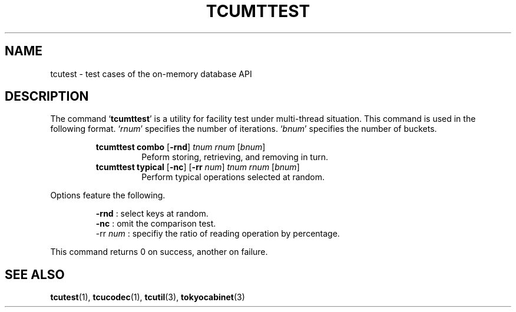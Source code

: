 .TH "TCUMTTEST" 1 "2009-10-13" "Man Page" "Tokyo Cabinet"

.SH NAME
tcutest \- test cases of the on-memory database API

.SH DESCRIPTION
.PP
The command `\fBtcumttest\fR' is a utility for facility test under multi\-thread situation.  This command is used in the following format.  `\fIrnum\fR' specifies the number of iterations.  `\fIbnum\fR' specifies the number of buckets.
.PP
.RS
.br
\fBtcumttest combo \fR[\fB\-rnd\fR]\fB \fItnum\fB \fIrnum\fB \fR[\fB\fIbnum\fB\fR]\fB\fR
.RS
Peform storing, retrieving, and removing in turn.
.RE
.br
\fBtcumttest typical \fR[\fB\-nc\fR]\fB \fR[\fB\-rr \fInum\fB\fR]\fB \fItnum\fB \fIrnum\fB \fR[\fB\fIbnum\fB\fR]\fB\fR
.RS
Perform typical operations selected at random.
.RE
.RE
.PP
Options feature the following.
.PP
.RS
\fB\-rnd\fR : select keys at random.
.br
\fB\-nc\fR : omit the comparison test.
.br
\-rr \fInum\fR : specifiy the ratio of reading operation by percentage.
.br
.RE
.PP
This command returns 0 on success, another on failure.

.SH SEE ALSO
.PP
.BR tcutest (1),
.BR tcucodec (1),
.BR tcutil (3),
.BR tokyocabinet (3)
